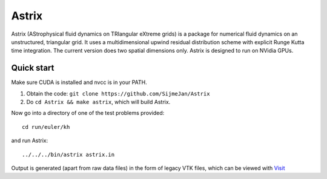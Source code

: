 Astrix
========================

Astrix (AStrophysical fluid dynamics on TRIangular eXtreme grids) is a package for numerical fluid dynamics on an unstructured, triangular grid. It uses a multidimensional upwind residual distribution scheme with explicit Runge Kutta time integration. The current version does two spatial dimensions only. Astrix is designed to run on NVidia GPUs.


Quick start
------------------------------

Make sure CUDA is installed and nvcc is in your PATH.

1. Obtain the code: ``git clone https://github.com/SijmeJan/Astrix``
2. Do ``cd Astrix && make astrix``, which will build Astrix.

Now go into a directory of one of the test problems provided::

  cd run/euler/kh

and run Astrix::

  ../../../bin/astrix astrix.in

Output is generated (apart from raw data files) in the form of legacy
VTK files, which can be viewed with `Visit <https://wci.llnl.gov/simulation/computer-codes/visit>`_
